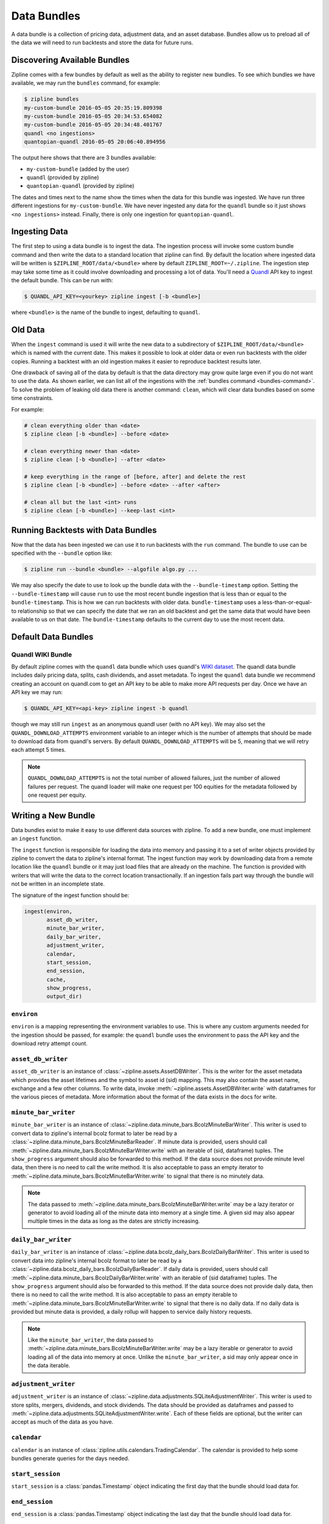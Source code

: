 .. _data-bundles:

Data Bundles
------------

A data bundle is a collection of pricing data, adjustment data, and an asset
database. Bundles allow us to preload all of the data we will need to run
backtests and store the data for future runs.

.. _bundles-command:

Discovering Available Bundles
~~~~~~~~~~~~~~~~~~~~~~~~~~~~~

Zipline comes with a few bundles by default as well as the ability to register
new bundles. To see which bundles we have available, we may run the
``bundles`` command, for example:

.. code-block:: bash

   $ zipline bundles
   my-custom-bundle 2016-05-05 20:35:19.809398
   my-custom-bundle 2016-05-05 20:34:53.654082
   my-custom-bundle 2016-05-05 20:34:48.401767
   quandl <no ingestions>
   quantopian-quandl 2016-05-05 20:06:40.894956

The output here shows that there are 3 bundles available:

- ``my-custom-bundle`` (added by the user)
- ``quandl`` (provided by zipline)
- ``quantopian-quandl`` (provided by zipline)

The dates and times next to the name show the times when the data for this
bundle was ingested. We have run three different ingestions for
``my-custom-bundle``. We have never ingested any data for the ``quandl`` bundle
so it just shows ``<no ingestions>`` instead. Finally, there is only one
ingestion for ``quantopian-quandl``.

.. _ingesting-data:

Ingesting Data
~~~~~~~~~~~~~~

The first step to using a data bundle is to ingest the data. The ingestion
process will invoke some custom bundle command and then write the data to a
standard location that zipline can find. By default the location where ingested
data will be written is ``$ZIPLINE_ROOT/data/<bundle>`` where by default
``ZIPLINE_ROOT=~/.zipline``. The ingestion step may take some time as it could
involve downloading and processing a lot of data. You'll need a
`Quandl <https://docs.quandl.com/docs#section-authentication>`__ API key to ingest the default bundle. This can be run with:

.. code-block:: bash

   $ QUANDL_API_KEY=<yourkey> zipline ingest [-b <bundle>]


where ``<bundle>`` is the name of the bundle to ingest, defaulting to ``quandl``.

Old Data
~~~~~~~~

When the ``ingest`` command is used it will write the new data to a subdirectory
of ``$ZIPLINE_ROOT/data/<bundle>`` which is named with the current date. This
makes it possible to look at older data or even run backtests with the older
copies. Running a backtest with an old ingestion makes it easier to reproduce
backtest results later.

One drawback of saving all of the data by default is that the data directory
may grow quite large even if you do not want to use the data. As shown earlier,
we can list all of the ingestions with the :ref:`bundles command
<bundles-command>`. To solve the problem of leaking old data there is another
command: ``clean``, which will clear data bundles based on some time
constraints.

For example:

.. code-block:: bash

   # clean everything older than <date>
   $ zipline clean [-b <bundle>] --before <date>

   # clean everything newer than <date>
   $ zipline clean [-b <bundle>] --after <date>

   # keep everything in the range of [before, after] and delete the rest
   $ zipline clean [-b <bundle>] --before <date> --after <after>

   # clean all but the last <int> runs
   $ zipline clean [-b <bundle>] --keep-last <int>


Running Backtests with Data Bundles
~~~~~~~~~~~~~~~~~~~~~~~~~~~~~~~~~~~

Now that the data has been ingested we can use it to run backtests with the
``run`` command. The bundle to use can be specified with the ``--bundle`` option
like:

.. code-block:: bash

   $ zipline run --bundle <bundle> --algofile algo.py ...


We may also specify the date to use to look up the bundle data with the
``--bundle-timestamp`` option. Setting the ``--bundle-timestamp`` will cause
``run`` to use the most recent bundle ingestion that is less than or equal to
the ``bundle-timestamp``. This is how we can run backtests with older data.
``bundle-timestamp`` uses a less-than-or-equal-to relationship so that we can
specify the date that we ran an old backtest and get the same data that would
have been available to us on that date. The ``bundle-timestamp`` defaults to
the current day to use the most recent data.

Default Data Bundles
~~~~~~~~~~~~~~~~~~~~

.. _quandl-data-bundle:

Quandl WIKI Bundle
``````````````````

By default zipline comes with the ``quandl`` data bundle which uses quandl's
`WIKI dataset <https://www.quandl.com/data/WIKI>`_. The quandl data bundle
includes daily pricing data, splits, cash dividends, and asset metadata. To
ingest the ``quandl`` data bundle we recommend creating an account on quandl.com
to get an API key to be able to make more API requests per day. Once we have an
API key we may run:

.. code-block:: bash

   $ QUANDL_API_KEY=<api-key> zipline ingest -b quandl

though we may still run ``ingest`` as an anonymous quandl user (with no API
key). We may also set the ``QUANDL_DOWNLOAD_ATTEMPTS`` environment variable to
an integer which is the number of attempts that should be made to download data
from quandl's servers. By default ``QUANDL_DOWNLOAD_ATTEMPTS`` will be 5, meaning
that we will retry each attempt 5 times.

.. note::

   ``QUANDL_DOWNLOAD_ATTEMPTS`` is not the total number of allowed failures,
   just the number of allowed failures per request. The quandl loader will make
   one request per 100 equities for the metadata followed by one request per
   equity.


Writing a New Bundle
~~~~~~~~~~~~~~~~~~~~

Data bundles exist to make it easy to use different data sources with
zipline. To add a new bundle, one must implement an ``ingest`` function.

The ``ingest`` function is responsible for loading the data into memory and
passing it to a set of writer objects provided by zipline to convert the data to
zipline's internal format. The ingest function may work by downloading data from
a remote location like the ``quandl`` bundle or it may just
load files that are already on the machine. The function is provided with
writers that will write the data to the correct location transactionally. If an
ingestion fails part way through the bundle will not be written in an incomplete
state.

The signature of the ingest function should be:

.. code-block:: python

   ingest(environ,
          asset_db_writer,
          minute_bar_writer,
          daily_bar_writer,
          adjustment_writer,
          calendar,
          start_session,
          end_session,
          cache,
          show_progress,
          output_dir)

``environ``
```````````

``environ`` is a mapping representing the environment variables to use. This is
where any custom arguments needed for the ingestion should be passed, for
example: the ``quandl`` bundle uses the environment to pass the API key and the
download retry attempt count.

``asset_db_writer``
```````````````````

``asset_db_writer`` is an instance of :class:`~zipline.assets.AssetDBWriter`.
This is the writer for the asset metadata which provides the asset lifetimes and
the symbol to asset id (sid) mapping. This may also contain the asset name,
exchange and a few other columns. To write data, invoke
:meth:`~zipline.assets.AssetDBWriter.write` with dataframes for the various
pieces of metadata. More information about the format of the data exists in the
docs for write.

``minute_bar_writer``
`````````````````````

``minute_bar_writer`` is an instance of
:class:`~zipline.data.minute_bars.BcolzMinuteBarWriter`. This writer is used to
convert data to zipline's internal bcolz format to later be read by a
:class:`~zipline.data.minute_bars.BcolzMinuteBarReader`. If minute data is
provided, users should call
:meth:`~zipline.data.minute_bars.BcolzMinuteBarWriter.write` with an iterable of
(sid, dataframe) tuples. The ``show_progress`` argument should also be forwarded
to this method. If the data source does not provide minute level data, then
there is no need to call the write method. It is also acceptable to pass an
empty iterator to :meth:`~zipline.data.minute_bars.BcolzMinuteBarWriter.write`
to signal that there is no minutely data.

.. note::

   The data passed to
   :meth:`~zipline.data.minute_bars.BcolzMinuteBarWriter.write` may be a lazy
   iterator or generator to avoid loading all of the minute data into memory at
   a single time. A given sid may also appear multiple times in the data as long
   as the dates are strictly increasing.

``daily_bar_writer``
````````````````````

``daily_bar_writer`` is an instance of
:class:`~zipline.data.bcolz_daily_bars.BcolzDailyBarWriter`. This writer is
used to convert data into zipline's internal bcolz format to later be read by a
:class:`~zipline.data.bcolz_daily_bars.BcolzDailyBarReader`. If daily data is
provided, users should call
:meth:`~zipline.data.minute_bars.BcolzDailyBarWriter.write` with an iterable of
(sid dataframe) tuples. The ``show_progress`` argument should also be forwarded
to this method. If the data source does not provide daily data, then there is
no need to call the write method. It is also acceptable to pass an empty
iterable to :meth:`~zipline.data.minute_bars.BcolzMinuteBarWriter.write` to
signal that there is no daily data. If no daily data is provided but minute data
is provided, a daily rollup will happen to service daily history requests.

.. note::

   Like the ``minute_bar_writer``, the data passed to
   :meth:`~zipline.data.minute_bars.BcolzMinuteBarWriter.write` may be a lazy
   iterable or generator to avoid loading all of the data into memory at once.
   Unlike the ``minute_bar_writer``, a sid may only appear once in the data
   iterable.

``adjustment_writer``
`````````````````````

``adjustment_writer`` is an instance of
:class:`~zipline.data.adjustments.SQLiteAdjustmentWriter`. This writer is
used to store splits, mergers, dividends, and stock dividends. The data should
be provided as dataframes and passed to
:meth:`~zipline.data.adjustments.SQLiteAdjustmentWriter.write`. Each of
these fields are optional, but the writer can accept as much of the data as you
have.

``calendar``
````````````

``calendar`` is an instance of
:class:`zipline.utils.calendars.TradingCalendar`. The calendar is provided to
help some bundles generate queries for the days needed.

``start_session``
`````````````````

``start_session`` is a :class:`pandas.Timestamp` object indicating the first
day that the bundle should load data for.

``end_session``
```````````````

``end_session`` is a :class:`pandas.Timestamp` object indicating the last day
that the bundle should load data for.

``cache``
`````````

``cache`` is an instance of :class:`~zipline.utils.cache.dataframe_cache`. This
object is a mapping from strings to dataframes. This object is provided in case
an ingestion crashes part way through. The idea is that the ingest function
should check the cache for raw data, if it doesn't exist in the cache, it should
acquire it and then store it in the cache. Then it can parse and write the
data. The cache will be cleared only after a successful load, this prevents the
ingest function from needing to re-download all the data if there is some bug in
the parsing. If it is very fast to get the data, for example if it is coming
from another local file, then there is no need to use this cache.

``show_progress``
`````````````````

``show_progress`` is a boolean indicating that the user would like to receive
feedback about the ingest function's progress fetching and writing the
data. Some examples for where to show how many files you have downloaded out of
the total needed, or how far into some data conversion the ingest function
is. One tool that may help with implementing ``show_progress`` for a loop is
:class:`~zipline.utils.cli.maybe_show_progress`. This argument should always be
forwarded to ``minute_bar_writer.write`` and ``daily_bar_writer.write``.


``output_dir``
``````````````

``output_dir`` is a string representing the file path where all the data will be
written. ``output_dir`` will be some subdirectory of ``$ZIPLINE_ROOT`` and will
contain the time of the start of the current ingestion. This can be used to
directly move resources here if for some reason your ingest function can produce
it's own outputs without the writers. For example, the ``quantopian:quandl``
bundle uses this to directly untar the bundle into the ``output_dir``.

Ingesting Data from .csv Files
~~~~~~~~~~~~~~~~~~~~~~~~~~~~~~

Zipline provides a bundle called ``csvdir``, which allows users to ingest data
from ``.csv`` files. The format of the files should be in OHLCV format, with dates,
dividends, and splits. A sample is provided below. There are other samples for testing
purposes in ``zipline/tests/resources/csvdir_samples``.

.. code-block:: text

	 date,open,high,low,close,volume,dividend,split
	 2012-01-03,58.485714,58.92857,58.42857,58.747143,75555200,0.0,1.0
	 2012-01-04,58.57143,59.240002,58.468571,59.062859,65005500,0.0,1.0
	 2012-01-05,59.278572,59.792858,58.952858,59.718571,67817400,0.0,1.0
	 2012-01-06,59.967144,60.392857,59.888573,60.342857,79573200,0.0,1.0
	 2012-01-09,60.785713,61.107143,60.192856,60.247143,98506100,0.0,1.0
	 2012-01-10,60.844284,60.857143,60.214287,60.462856,64549100,0.0,1.0
	 2012-01-11,60.382858,60.407143,59.901428,60.364285,53771200,0.0,1.0

Once you have your data in the correct format, you can edit your ``extension.py`` file in
``~/.zipline/extension.py`` and import the csvdir bundle, along with ``pandas``.

.. code-block:: python

	 import pandas as pd

	 from zipline.data.bundles import register
	 from zipline.data.bundles.csvdir import csvdir_equities

We'll then want to specify the start and end sessions of our bundle data:

.. code-block:: python

	 start_session = pd.Timestamp('2016-1-1', tz="UTC")
	 end_session = pd.Timestamp('2018-1-1', tz="UTC")

And then we can ``register()`` our bundle, and pass the location of the directory in which
our ``.csv`` files exist:

.. code-block:: python

    register(
        'custom-csvdir-bundle',
        csvdir_equities(
            ['daily'],
            '/path/to/your/csvs',
        ),
        calendar_name='NYSE', # US equities
        start_session=start_session,
        end_session=end_session
    )

To finally ingest our data, we can run:

.. code-block:: bash

	 $ zipline ingest -b custom-csvdir-bundle
	 Loading custom pricing data:   [############------------------------]   33% | FAKE: sid 0
	 Loading custom pricing data:   [########################------------]   66% | FAKE1: sid 1
	 Loading custom pricing data:   [####################################]  100% | FAKE2: sid 2
	 Loading custom pricing data:   [####################################]  100%
	 Merging daily equity files:  [####################################]

	 # optionally, we can pass the location of our csvs via the command line
	 $ CSVDIR=/path/to/your/csvs zipline ingest -b custom-csvdir-bundle


If you would like to use equities that are not in the NYSE calendar, or the existing zipline calendars,
you can look at the ``Trading Calendar Tutorial`` to build a custom trading calendar that you can then pass
the name of to ``register()``.
